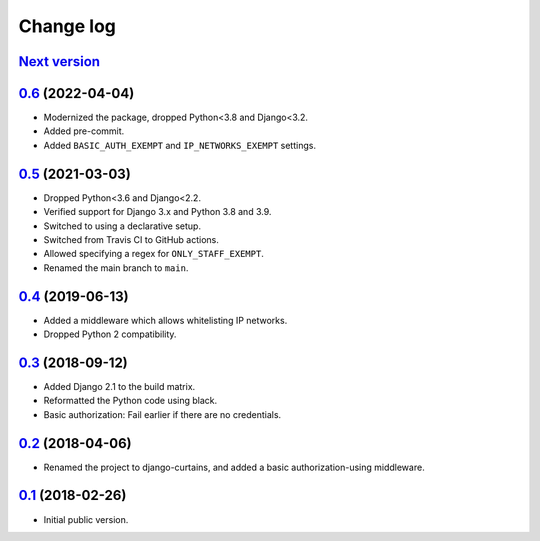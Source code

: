 Change log
==========

`Next version`_
~~~~~~~~~~~~~~~

.. _Next version: https://github.com/matthiask/django-curtains/compare/0.6...main


`0.6`_ (2022-04-04)
~~~~~~~~~~~~~~~~~~~

.. _0.6: https://github.com/matthiask/django-curtains/compare/0.5...0.6

- Modernized the package, dropped Python<3.8 and Django<3.2.
- Added pre-commit.
- Added ``BASIC_AUTH_EXEMPT`` and ``IP_NETWORKS_EXEMPT`` settings.


`0.5`_ (2021-03-03)
~~~~~~~~~~~~~~~~~~~

.. _0.5: https://github.com/matthiask/django-curtains/compare/0.4...0.5

- Dropped Python<3.6 and Django<2.2.
- Verified support for Django 3.x and Python 3.8 and 3.9.
- Switched to using a declarative setup.
- Switched from Travis CI to GitHub actions.
- Allowed specifying a regex for ``ONLY_STAFF_EXEMPT``.
- Renamed the main branch to ``main``.


`0.4`_ (2019-06-13)
~~~~~~~~~~~~~~~~~~~

- Added a middleware which allows whitelisting IP networks.
- Dropped Python 2 compatibility.


`0.3`_ (2018-09-12)
~~~~~~~~~~~~~~~~~~~

- Added Django 2.1 to the build matrix.
- Reformatted the Python code using black.
- Basic authorization: Fail earlier if there are no credentials.


`0.2`_ (2018-04-06)
~~~~~~~~~~~~~~~~~~~

- Renamed the project to django-curtains, and added a basic
  authorization-using middleware.


`0.1`_ (2018-02-26)
~~~~~~~~~~~~~~~~~~~

- Initial public version.

.. _0.1: https://github.com/matthiask/django-curtains/commit/89bb93c5cdba
.. _0.2: https://github.com/matthiask/django-curtains/compare/0.1...0.2
.. _0.3: https://github.com/matthiask/django-curtains/compare/0.2...0.3
.. _0.4: https://github.com/matthiask/django-curtains/compare/0.3...0.4
